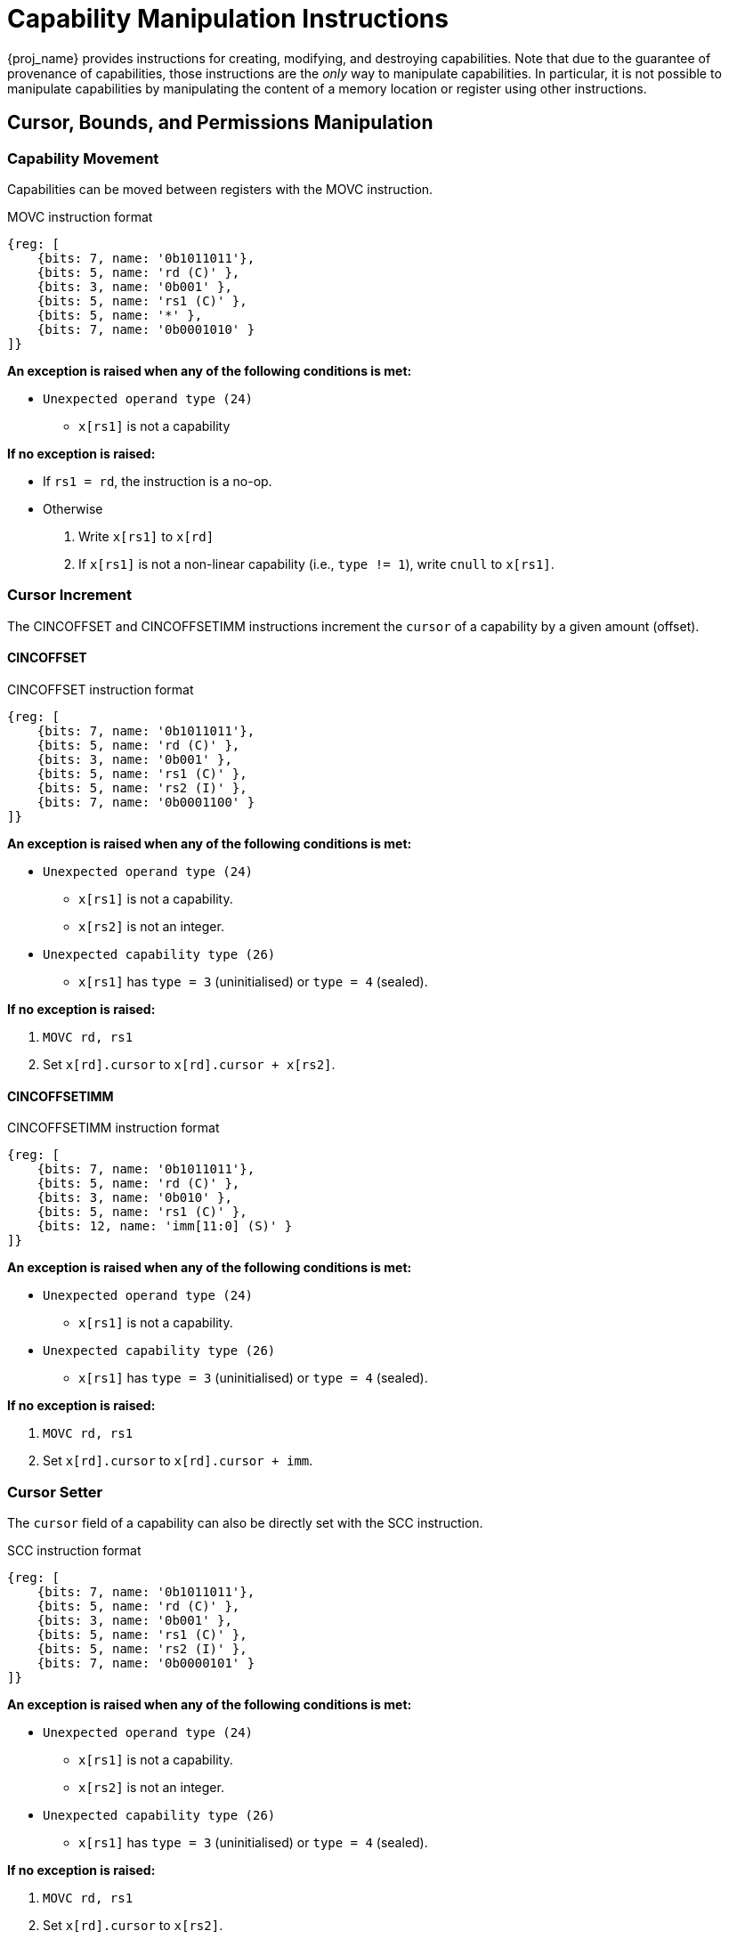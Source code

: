 :reproducible:

= Capability Manipulation Instructions

{proj_name} provides instructions for creating, modifying, and destroying capabilities.
Note that due to the guarantee of provenance of capabilities, those instructions are
the _only_ way to manipulate capabilities. In particular, it is not possible to manipulate
capabilities by manipulating the content of a memory location or register using
other instructions.

== Cursor, Bounds, and Permissions Manipulation

[#cap-mov]
=== Capability Movement

Capabilities can be moved between registers with the MOVC instruction.

.MOVC instruction format
[wavedrom,,svg]
....
{reg: [
    {bits: 7, name: '0b1011011'},
    {bits: 5, name: 'rd (C)' },
    {bits: 3, name: '0b001' },
    {bits: 5, name: 'rs1 (C)' },
    {bits: 5, name: '*' },
    {bits: 7, name: '0b0001010' }
]}
....

*An exception is raised when any of the following conditions is met:*

****
* `Unexpected operand type (24)`
- `x[rs1]` is not a capability
****

*If no exception is raised:*

====
* If `rs1 = rd`, the instruction is a no-op.
* Otherwise
. Write `x[rs1]` to `x[rd]`
. If `x[rs1]` is not a non-linear capability (i.e., `type != 1`),
write `cnull` to `x[rs1]`.
====

[#cursor-inc]
=== Cursor Increment

The CINCOFFSET and CINCOFFSETIMM instructions increment the `cursor` of a
capability by a given amount (offset).

==== CINCOFFSET

.CINCOFFSET instruction format
[wavedrom,,svg]
....
{reg: [
    {bits: 7, name: '0b1011011'},
    {bits: 5, name: 'rd (C)' },
    {bits: 3, name: '0b001' },
    {bits: 5, name: 'rs1 (C)' },
    {bits: 5, name: 'rs2 (I)' },
    {bits: 7, name: '0b0001100' }
]}
....

*An exception is raised when any of the following conditions is met:*

****
* `Unexpected operand type (24)`
- `x[rs1]` is not a capability.
- `x[rs2]` is not an integer.
* `Unexpected capability type (26)`
- `x[rs1]` has `type = 3` (uninitialised) or `type = 4` (sealed).
****

*If no exception is raised:*

====
. `MOVC rd, rs1`
. Set `x[rd].cursor` to `x[rd].cursor + x[rs2]`.
====

==== CINCOFFSETIMM

.CINCOFFSETIMM instruction format
[wavedrom,,svg]
....
{reg: [
    {bits: 7, name: '0b1011011'},
    {bits: 5, name: 'rd (C)' },
    {bits: 3, name: '0b010' },
    {bits: 5, name: 'rs1 (C)' },
    {bits: 12, name: 'imm[11:0] (S)' }
]}
....

*An exception is raised when any of the following conditions is met:*

****
* `Unexpected operand type (24)`
- `x[rs1]` is not a capability.
* `Unexpected capability type (26)`
- `x[rs1]` has `type = 3` (uninitialised) or `type = 4` (sealed).
****

*If no exception is raised:*

====
. `MOVC rd, rs1`
. Set `x[rd].cursor` to `x[rd].cursor + imm`.
====

[#cursor-set]
=== Cursor Setter

The `cursor` field of a capability can also be directly set with the SCC instruction.

.SCC instruction format
[wavedrom,,svg]
....
{reg: [
    {bits: 7, name: '0b1011011'},
    {bits: 5, name: 'rd (C)' },
    {bits: 3, name: '0b001' },
    {bits: 5, name: 'rs1 (C)' },
    {bits: 5, name: 'rs2 (I)' },
    {bits: 7, name: '0b0000101' }
]}
....

*An exception is raised when any of the following conditions is met:*

****
* `Unexpected operand type (24)`
- `x[rs1]` is not a capability.
- `x[rs2]` is not an integer.
* `Unexpected capability type (26)`
- `x[rs1]` has `type = 3` (uninitialised) or `type = 4` (sealed).
****

*If no exception is raised:*

====
. `MOVC rd, rs1`
. Set `x[rd].cursor` to `x[rs2]`.
====

[#field-query]
=== Field Query

The LCC instruction is used to read a field from a capability.

.LCC instruction format
[wavedrom,,svg]
....
{reg: [
    {bits: 7, name: '0b1011011'},
    {bits: 5, name: 'rd (I)' },
    {bits: 3, name: '0b010' },
    {bits: 5, name: 'rs1 (C)' },
    {bits: 5, name: 'imm[4:0] (Z)' },
    {bits: 7, name: '0b0000100' }
]}
....

*An exception is raised when any of the following conditions is met:*

****
* `Unexpected operand type (24)`
- `x[rs1]` is not a capability.
* `Unexpected capability type (26)`
- `imm = 2` and `x[rs1]` has `type = 4` (sealed).
- `imm = 4` and `x[rs1]` has `type = 4` (sealed), `type = 5` (sealed-return), or `type = 6` (exit).
- `imm = 5` and `x[rs1]` has `type = 4` (sealed), `type = 5` (sealed-return), or `type = 6` (exit).
- `imm = 6` and `x[rs1]` does not have `type = 4` (sealed) or `type = 5` (sealed-return).
- `imm = 7` and `x[rs1]` does not have `type = 5` (sealed-return).
****

*If no exception is raised:*

====
* If `imm > 7`, write `zero` to `x[rd]`
* Otherwise, write `field` to `x[rd]`
according to the <<lcc-multiplex,LCC multiplexing table>>.
====

[#lcc-multiplex]
.LCC multiplexing table
[%header,%autowidth.stretch]
|===
|`imm` | `field`
|`0` | `x[rs1].valid`
|`1` | `x[rs1].type`
|`2` | `x[rs1].cursor`
|`3` | `x[rs1].base`
|`4` | `x[rs1].end`
|`5` | `x[rs1].perms`
|`6` | `x[rs1].async`
|`7` | `x[rs1].reg`
|===

[#shrink]
=== Bounds Shrinking

The bounds (`base` and `end` fields) of a capability can be shrunk with the SHRINK instruction.

.SHRINK instruction format
[wavedrom,,svg]
....
{reg: [
    {bits: 7, name: '0b1011011'},
    {bits: 5, name: 'rd (C)' },
    {bits: 3, name: '0b001' },
    {bits: 5, name: 'rs1 (I)' },
    {bits: 5, name: 'rs2 (I)' },
    {bits: 7, name: '0b0000001' }
]}
....

*An exception is raised when any of the following conditions is met:*

****
* `Unexpected operand type (24)`
- `x[rd]` is not a capability.
- `x[rs1]` is not an integer.
- `x[rs2]` is not an integer.
* `Unexpected capability type (26)`
- `x[rd].type` is not `0`, `1`, or `3` (linear, non-linear, or uninitialised).
* `Illegal operand value (29)`
- `x[rs1] >= x[rs2]`.
- `x[rs1] < x[rd].base` or `x[rs2] > x[rd].end`.
****

*If no exception is raised:*

====
. Set `x[rd].base` to `x[rs1]` and `x[rd].end` to `x[rs2]`.
. If `x[rd].cursor < x[rs1]`, set `x[rd].cursor` to `x[rs1]`.
. If `x[rd].cursor > x[rs2]`, set `x[rd].cursor` to `x[rs2]`.
====

[#split]
=== Bounds Splitting

The SPLIT instruction can split a capability into two by splitting the bounds.
It attempts to split the capability `x[rs1]` into two capabilities,
one with bounds `[x[rs1].base, x[rs2])` and the other with bounds `[x[rs2], x[rs1].end)`.

.SPLIT instruction format
[wavedrom,,svg]
....
{reg: [
    {bits: 7, name: '0b1011011'},
    {bits: 5, name: 'rd (C)' },
    {bits: 3, name: '0b001' },
    {bits: 5, name: 'rs1 (C)' },
    {bits: 5, name: 'rs2 (I)' },
    {bits: 7, name: '0b0000110' }
]}
....

*An exception is raised when any of the following conditions is met:*

****
* `Unexpected operand type (24)`
- `x[rs1]` is not a capability.
- `x[rs2]` is not an integer.
* `Invalid capability (25)`
- `x[rs1].valid` is `0` (invalid).
* `Unexpected capability type (26)`
- `x[rs1].type` is neither `0` (linear) nor `1` (non-linear).
* `Illegal operand value (29)`
- `x[rs2] \<= x[rs1].base` or `x[rs2] >= x[rs1].end`.
****

*If no exception is raised:*

====
. If `rs1 = rd`, the instruction is a no-op.
// in case rs2 = rd
. Set `val` to `x[rs2]`.
. Write `x[rs1]` to `x[rd]`.
. Set `x[rs1].end` to `val`, `x[rs1].cursor` to `x[rs1].base`.
. Set `x[rd].base` to `val`, `x[rd].cursor` to `val`.
====

[#tighten]
=== Permission Tightening

The TIGHTEN instruction tightens the permissions (`perms` field) of a capability.

.TIGHTEN instruction format
[wavedrom,,svg]
....
{reg: [
    {bits: 7, name: '0b1011011'},
    {bits: 5, name: 'rd (C)' },
    {bits: 3, name: '0b001' },
    {bits: 5, name: 'rs1 (C)' },
    {bits: 5, name: 'imm[4:0] (Z)' },
    {bits: 7, name: '0b0000010' }
]}
....

*An exception is raised when any of the following conditions is met:*

****
* `Unexpected operand type (24)`
- `x[rs1]` is not a capability.
* `Unexpected capability type (26)`
- `x[rs1].type` is not `0`, `1`, or `3` (linear, non-linear, or uninitialised).
* `Illegal operand value (29)`
- `imm \<= 7`, and `imm \<=p x[rs1].perms` does not hold.
****

*If no exception is raised:*

====
. `MOVC rd, rs1`.
. If `imm > 7`, set `x[rd].perms` to `0`.
Otherwise, set `x[rd].perms` to `imm`.
====

== Type Manipulation

Some instructions can affect the `type` field of a capability directly. 
In general, the `type` field cannot be set arbitrarily.
Instead, it is changed as the side effect of certain semantically significant operations.

[#delin]
=== Delinearisation

The DELIN instruction delinearises a linear capability.

.DELIN instruction format
[wavedrom,,svg]
....
{reg: [
    {bits: 7, name: '0b1011011'},
    {bits: 5, name: 'rd (C)' },
    {bits: 3, name: '0b001' },
    {bits: 5, name: '*' },
    {bits: 5, name: '*' },
    {bits: 7, name: '0b0000011' }
]}
....

*An exception is raised when any of the following conditions is met:*

****
* `Unexpected operand type (24)`
- `x[rd]` is not a capability.
* `Unexpected capability type (26)`
- `x[rd].type` is not `0` (linear).
****

*If no exception is raised:*

====
* Set `x[rd].type` to `1` (non-linear).
====

[#init]
=== Initialisation

The INIT instruction transforms an uninitialised capability into a linear capability
after its associated memory region has been fully initialised (written with new data).

.INIT instruction format
[wavedrom,,svg]
....
{reg: [
    {bits: 7, name: '0b1011011'},
    {bits: 5, name: 'rd (C)' },
    {bits: 3, name: '0b001' },
    {bits: 5, name: 'rs1 (C)' },
    {bits: 5, name: 'rs2 (I)' },
    {bits: 7, name: '0b0001001' }
]}
....

*An exception is raised when any of the following conditions is met:*

****
* `Unexpected operand type (24)`
- `x[rs1]` is not a capability.
- `x[rs2]` is not an integer.
* `Unexpected capability type (26)`
- `x[rs1].type` is not `3` (uninitialised).
* `Illegal operand value (29)`
- `x[rs1].cursor` and `x[rs1].end` are not equal.
****

*If no exception is raised:* 

====
. `MOVC rd, rs1`.
. Set `x[rd].type` to `0` (linear), and `x[rd].cursor` to `x[rs2]`.
====

[#seal]
=== Sealing

The SEAL instruction seals a linear capability.

.SEAL instruction format
[wavedrom,,svg]
....
{reg: [
    {bits: 7, name: '0b1011011'},
    {bits: 5, name: 'rd (C)' },
    {bits: 3, name: '0b001' },
    {bits: 5, name: 'rs1 (C)' },
    {bits: 5, name: '*' },
    {bits: 7, name: '0b0000111' }
]}
....

*An exception is raised when any of the following conditions is met:*

****
* `Unexpected operand type (24)`
- `x[rs1]` is not a capability.
* `Unexpected capability type (26)`
- `x[rs1].type` is not `0` (linear).
* `Insufficient capability permissions (27)`
- `6 \<=p x[rs1].perms` does not hold.
* `Illegal operand value (29)`
- The size of the memory region associated with `x[rs1]` is smaller than
`CLENBYTES * 33` bytes (i.e., `x[rs1].end - x[rs1].base < CLENBYTES * 33`).
- `x[rs1].base` is not aligned to `CLENBYTES` bytes.
****

*If no exception is raised:* 

====
. `MOVC rd, rs1`.
. Set `x[rd].type` to `2` (sealed), and `x[rd].async` to `0` (synchronous).
====

[#drop]
== Dropping

The DROP instruction invalidates a capability.

.DROP instruction format
[wavedrom,,svg]
....
{reg: [
    {bits: 7, name: '0b1011011'},
    {bits: 5, name: '*' },
    {bits: 3, name: '0b001' },
    {bits: 5, name: 'rs1 (C)' },
    {bits: 5, name: '*' },
    {bits: 7, name: '0b0001011' }
]}
....

*An exception is raised when any of the following conditions is met:*

****
* `Unexpected operand type (24)`
- `x[rs1]` is not a capability.
****

*If no exception is raised:*

====
. If `x[rs1].valid` is `0` (invalid), the instruction is a no-op.
. Otherwise, set `x[rs1].valid` to `0` (invalid).
====

[#revocation]
== Revocation

[#revcap-creation]
=== Revocation Capability Creation

The MREV instruction creates a revocation capability.

.MREV instruction format
[wavedrom,,svg]
....
{reg: [
    {bits: 7, name: '0b1011011'},
    {bits: 5, name: 'rd (C)' },
    {bits: 3, name: '0b001' },
    {bits: 5, name: 'rs1 (C)' },
    {bits: 5, name: '*' },
    {bits: 7, name: '0b0001000' }
]}
....

*An exception is raised when any of the following conditions is met:*

****
* `Unexpected operand type (24)`
- `x[rs1]` is not a capability.
* `Invalid capability (25)`
- `x[rs1].valid` is `0` (invalid).
* `Unexpected capability type (26)`
- `x[rs1].type` is not `0` (linear).
****

*If no exception is raised:*

====
. Write `x[rs1]` to `x[rd]`.
. Set `x[rd].type` to `2` (revocation).
====

[#rev-operation]
=== Revocation Operation

The REVOKE instruction revokes a capability.

.REVOKE instruction format
[wavedrom,,svg]
....
{reg: [
    {bits: 7, name: '0b1011011'},
    {bits: 5, name: '*' },
    {bits: 3, name: '0b001' },
    {bits: 5, name: 'rs1 (C)' },
    {bits: 5, name: '*' },
    {bits: 7, name: '0b0000000' }
]}
....

*An exception is raised when any of the following conditions is met:*

****
* `Unexpected operand type (24)`
- `x[rs1]` is not a capability.
* `Invalid capability (25)`
- `x[rs1].valid` is `0` (invalid).
* `Unexpected capability type (26)`
- `x[rs1].type` is not `2` (revocation).
****

*If no exception is raised:*

====
. For each capability `c` in the system (in either a register or
memory location), `c.valid` is set to `0` (invalid)
if any of the following conditions are met:

* `c.type` is not `2` (revocation), `c.valid` is `1` (valid),
and `c` <<alias-definition,aliases>> with `x[rs1]`.
* `c.type` is `2` (revocation), `c.valid` is `1` (valid), and `x[rs1] <<smaller-t-definition,<t>> c`.

. `x[rs1].type` is set to `0` (linear)
if, for every invalidated capability `c`, at least one of the following
conditions are met:

* The type of `c` is non-linear (i.e., `c.type` is `1`).
* `2 \<=p c.perms` does not hold.

. Otherwise, set `x[rs1].type` to `3` (uninitialised),
and `x[rs1].cursor` to `x[rs1].base`.
====
